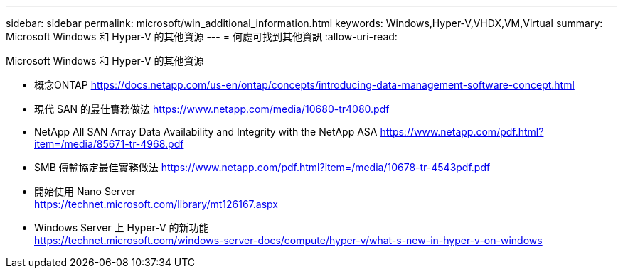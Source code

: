 ---
sidebar: sidebar 
permalink: microsoft/win_additional_information.html 
keywords: Windows,Hyper-V,VHDX,VM,Virtual 
summary: Microsoft Windows 和 Hyper-V 的其他資源 
---
= 何處可找到其他資訊
:allow-uri-read: 


[role="lead"]
Microsoft Windows 和 Hyper-V 的其他資源

* 概念ONTAP
https://docs.netapp.com/us-en/ontap/concepts/introducing-data-management-software-concept.html[]
* 現代 SAN 的最佳實務做法
https://www.netapp.com/media/10680-tr4080.pdf[]
* NetApp All SAN Array Data Availability and Integrity with the NetApp ASA
https://www.netapp.com/pdf.html?item=/media/85671-tr-4968.pdf[]
* SMB 傳輸協定最佳實務做法
https://www.netapp.com/pdf.html?item=/media/10678-tr-4543pdf.pdf[]
* 開始使用 Nano Server +
https://technet.microsoft.com/library/mt126167.aspx[]
* Windows Server 上 Hyper-V 的新功能 +
https://technet.microsoft.com/windows-server-docs/compute/hyper-v/what-s-new-in-hyper-v-on-windows[]

